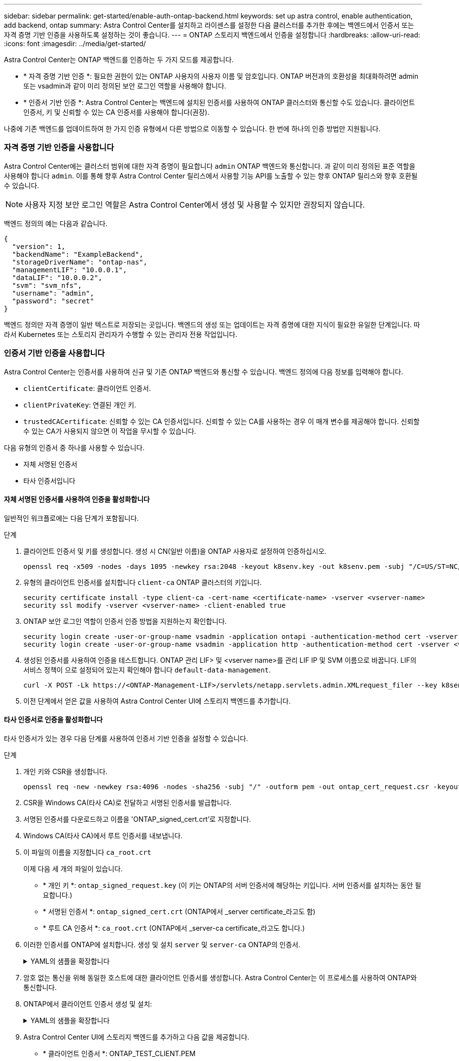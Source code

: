 ---
sidebar: sidebar 
permalink: get-started/enable-auth-ontap-backend.html 
keywords: set up astra control, enable authentication, add backend, ontap 
summary: Astra Control Center를 설치하고 라이센스를 설정한 다음 클러스터를 추가한 후에는 백엔드에서 인증서 또는 자격 증명 기반 인증을 사용하도록 설정하는 것이 좋습니다. 
---
= ONTAP 스토리지 백엔드에서 인증을 설정합니다
:hardbreaks:
:allow-uri-read: 
:icons: font
:imagesdir: ../media/get-started/


[role="lead"]
Astra Control Center는 ONTAP 백엔드를 인증하는 두 가지 모드를 제공합니다.

* * 자격 증명 기반 인증 *: 필요한 권한이 있는 ONTAP 사용자의 사용자 이름 및 암호입니다. ONTAP 버전과의 호환성을 최대화하려면 admin 또는 vsadmin과 같이 미리 정의된 보안 로그인 역할을 사용해야 합니다.
* * 인증서 기반 인증 *: Astra Control Center는 백엔드에 설치된 인증서를 사용하여 ONTAP 클러스터와 통신할 수도 있습니다. 클라이언트 인증서, 키 및 신뢰할 수 있는 CA 인증서를 사용해야 합니다(권장).


나중에 기존 백엔드를 업데이트하여 한 가지 인증 유형에서 다른 방법으로 이동할 수 있습니다. 한 번에 하나의 인증 방법만 지원됩니다.



=== 자격 증명 기반 인증을 사용합니다

Astra Control Center에는 클러스터 범위에 대한 자격 증명이 필요합니다 `admin` ONTAP 백엔드와 통신합니다. 과 같이 미리 정의된 표준 역할을 사용해야 합니다 `admin`. 이를 통해 향후 Astra Control Center 릴리스에서 사용할 기능 API를 노출할 수 있는 향후 ONTAP 릴리스와 향후 호환될 수 있습니다.


NOTE: 사용자 지정 보안 로그인 역할은 Astra Control Center에서 생성 및 사용할 수 있지만 권장되지 않습니다.

백엔드 정의의 예는 다음과 같습니다.

[listing]
----
{
  "version": 1,
  "backendName": "ExampleBackend",
  "storageDriverName": "ontap-nas",
  "managementLIF": "10.0.0.1",
  "dataLIF": "10.0.0.2",
  "svm": "svm_nfs",
  "username": "admin",
  "password": "secret"
}
----
백엔드 정의만 자격 증명이 일반 텍스트로 저장되는 곳입니다. 백엔드의 생성 또는 업데이트는 자격 증명에 대한 지식이 필요한 유일한 단계입니다. 따라서 Kubernetes 또는 스토리지 관리자가 수행할 수 있는 관리자 전용 작업입니다.



=== 인증서 기반 인증을 사용합니다

Astra Control Center는 인증서를 사용하여 신규 및 기존 ONTAP 백엔드와 통신할 수 있습니다. 백엔드 정의에 다음 정보를 입력해야 합니다.

* `clientCertificate`: 클라이언트 인증서.
* `clientPrivateKey`: 연결된 개인 키.
* `trustedCACertificate`: 신뢰할 수 있는 CA 인증서입니다. 신뢰할 수 있는 CA를 사용하는 경우 이 매개 변수를 제공해야 합니다. 신뢰할 수 있는 CA가 사용되지 않으면 이 작업을 무시할 수 있습니다.


다음 유형의 인증서 중 하나를 사용할 수 있습니다.

* 자체 서명된 인증서
* 타사 인증서입니다




==== 자체 서명된 인증서를 사용하여 인증을 활성화합니다

일반적인 워크플로에는 다음 단계가 포함됩니다.

.단계
. 클라이언트 인증서 및 키를 생성합니다. 생성 시 CN(일반 이름)을 ONTAP 사용자로 설정하여 인증하십시오.
+
[source, Console]
----
openssl req -x509 -nodes -days 1095 -newkey rsa:2048 -keyout k8senv.key -out k8senv.pem -subj "/C=US/ST=NC/L=RTP/O=NetApp/CN=<common-name>"
----
. 유형의 클라이언트 인증서를 설치합니다 `client-ca` ONTAP 클러스터의 키입니다.
+
[source, Console]
----
security certificate install -type client-ca -cert-name <certificate-name> -vserver <vserver-name>
security ssl modify -vserver <vserver-name> -client-enabled true
----
. ONTAP 보안 로그인 역할이 인증서 인증 방법을 지원하는지 확인합니다.
+
[source, Console]
----
security login create -user-or-group-name vsadmin -application ontapi -authentication-method cert -vserver <vserver-name>
security login create -user-or-group-name vsadmin -application http -authentication-method cert -vserver <vserver-name>
----
. 생성된 인증서를 사용하여 인증을 테스트합니다. ONTAP 관리 LIF> 및 <vserver name>를 관리 LIF IP 및 SVM 이름으로 바꿉니다. LIF의 서비스 정책이 으로 설정되어 있는지 확인해야 합니다 `default-data-management`.
+
[source, Curl]
----
curl -X POST -Lk https://<ONTAP-Management-LIF>/servlets/netapp.servlets.admin.XMLrequest_filer --key k8senv.key --cert ~/k8senv.pem -d '<?xml version="1.0" encoding="UTF-8"?><netapp xmlns=http://www.netapp.com/filer/admin version="1.21" vfiler="<vserver-name>"><vserver-get></vserver-get></netapp>
----
. 이전 단계에서 얻은 값을 사용하여 Astra Control Center UI에 스토리지 백엔드를 추가합니다.




==== 타사 인증서로 인증을 활성화합니다

타사 인증서가 있는 경우 다음 단계를 사용하여 인증서 기반 인증을 설정할 수 있습니다.

.단계
. 개인 키와 CSR을 생성합니다.
+
[source, Console]
----
openssl req -new -newkey rsa:4096 -nodes -sha256 -subj "/" -outform pem -out ontap_cert_request.csr -keyout ontap_cert_request.key -addext "subjectAltName = DNS:<ONTAP_CLUSTER_FQDN_NAME>,IP:<ONTAP_MGMT_IP>”
----
. CSR을 Windows CA(타사 CA)로 전달하고 서명된 인증서를 발급합니다.
. 서명된 인증서를 다운로드하고 이름을 'ONTAP_signed_cert.crt'로 지정합니다.
. Windows CA(타사 CA)에서 루트 인증서를 내보냅니다.
. 이 파일의 이름을 지정합니다 `ca_root.crt`
+
이제 다음 세 개의 파일이 있습니다.

+
** * 개인 키 *: `ontap_signed_request.key` (이 키는 ONTAP의 서버 인증서에 해당하는 키입니다. 서버 인증서를 설치하는 동안 필요합니다.)
** * 서명된 인증서 *: `ontap_signed_cert.crt` (ONTAP에서 _server certificate_라고도 함)
** * 루트 CA 인증서 *: `ca_root.crt` (ONTAP에서 _server-ca certificate_라고도 합니다.)


. 이러한 인증서를 ONTAP에 설치합니다. 생성 및 설치 `server` 및 `server-ca` ONTAP의 인증서.
+
.YAML의 샘플을 확장합니다
[%collapsible]
====
[listing]
----
# Copy the contents of ca_root.crt and use it here.

security certificate install -type server-ca

Please enter Certificate: Press <Enter> when done

-----BEGIN CERTIFICATE-----
<certificate details>
-----END CERTIFICATE-----


You should keep a copy of the CA-signed digital certificate for future reference.

The installed certificate's CA and serial number for reference:

CA:
serial:

The certificate's generated name for reference:


===

# Copy the contents of ontap_signed_cert.crt and use it here. For key, use the contents of ontap_cert_request.key file.
security certificate install -type server
Please enter Certificate: Press <Enter> when done

-----BEGIN CERTIFICATE-----
<certificate details>
-----END CERTIFICATE-----

Please enter Private Key: Press <Enter> when done

-----BEGIN PRIVATE KEY-----
<private key details>
-----END PRIVATE KEY-----

Enter certificates of certification authorities (CA) which form the certificate chain of the server certificate. This starts with the issuing CA certificate of the server certificate and can range up to the root CA certificate.
Do you want to continue entering root and/or intermediate certificates {y|n}: n

The provided certificate does not have a common name in the subject field.
Enter a valid common name to continue installation of the certificate: <ONTAP_CLUSTER_FQDN_NAME>

You should keep a copy of the private key and the CA-signed digital certificate for future reference.
The installed certificate's CA and serial number for reference:
CA:
serial:
The certificate's generated name for reference:


==
# Modify the vserver settings to enable SSL for the installed certificate

ssl modify -vserver <vserver_name> -ca <CA>  -server-enabled true -serial <serial number>       (security ssl modify)

==
# Verify if the certificate works fine:

openssl s_client -CAfile ca_root.crt -showcerts -servername server -connect <ONTAP_CLUSTER_FQDN_NAME>:443
CONNECTED(00000005)
depth=1 DC = local, DC = umca, CN = <CA>
verify return:1
depth=0
verify return:1
write W BLOCK
---
Certificate chain
0 s:
   i:/DC=local/DC=umca/<CA>

-----BEGIN CERTIFICATE-----
<Certificate details>

----
====
. 암호 없는 통신을 위해 동일한 호스트에 대한 클라이언트 인증서를 생성합니다. Astra Control Center는 이 프로세스를 사용하여 ONTAP와 통신합니다.
. ONTAP에서 클라이언트 인증서 생성 및 설치:
+
.YAML의 샘플을 확장합니다
[%collapsible]
====
[listing]
----
# Use /CN=admin or use some other account which has privileges.
openssl req -x509 -nodes -days 1095 -newkey rsa:2048 -keyout ontap_test_client.key -out ontap_test_client.pem -subj "/CN=admin"

Copy the content of ontap_test_client.pem file and use it in the below command:
security certificate install -type client-ca -vserver <vserver_name>

Please enter Certificate: Press <Enter> when done

-----BEGIN CERTIFICATE-----
<Certificate details>
-----END CERTIFICATE-----

You should keep a copy of the CA-signed digital certificate for future reference.
The installed certificate's CA and serial number for reference:

CA:
serial:
The certificate's generated name for reference:


==

ssl modify -vserver <vserver_name> -client-enabled true
(security ssl modify)

# Setting permissions for certificates
security login create -user-or-group-name admin -application ontapi -authentication-method cert -role admin -vserver <vserver_name>

security login create -user-or-group-name admin -application http -authentication-method cert -role admin -vserver <vserver_name>

==

#Verify passwordless communication works fine with the use of only certificates:

curl --cacert ontap_signed_cert.crt  --key ontap_test_client.key --cert ontap_test_client.pem https://<ONTAP_CLUSTER_FQDN_NAME>/api/storage/aggregates
{
"records": [
{
"uuid": "f84e0a9b-e72f-4431-88c4-4bf5378b41bd",
"name": "<aggr_name>",
"node": {
"uuid": "7835876c-3484-11ed-97bb-d039ea50375c",
"name": "<node_name>",
"_links": {
"self": {
"href": "/api/cluster/nodes/7835876c-3484-11ed-97bb-d039ea50375c"
}
}
},
"_links": {
"self": {
"href": "/api/storage/aggregates/f84e0a9b-e72f-4431-88c4-4bf5378b41bd"
}
}
}
],
"num_records": 1,
"_links": {
"self": {
"href": "/api/storage/aggregates"
}
}
}%



----
====
. Astra Control Center UI에 스토리지 백엔드를 추가하고 다음 값을 제공합니다.
+
** * 클라이언트 인증서 *: ONTAP_TEST_CLIENT.PEM
** * 개인 키 *: ontap_test_client.key
** * 신뢰할 수 있는 CA 인증서 *: ONTAP_signed_certt. CRT



